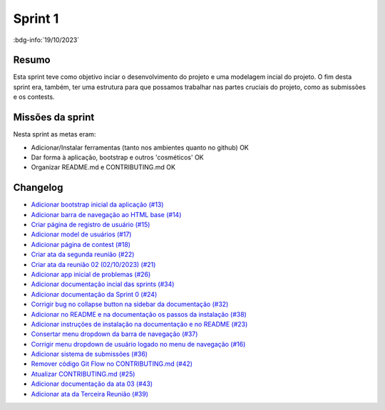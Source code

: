 Sprint 1
========

:bdg-info:`19/10/2023`

Resumo
------

Esta sprint teve como objetivo inciar o desenvolvimento do projeto e uma
modelagem incial do projeto. O fim desta sprint era, também, ter uma estrutura
para que possamos trabalhar nas partes cruciais do projeto, como as submissões
e os contests.


Missões da sprint
-----------------

Nesta sprint as metas eram:

- Adicionar/Instalar ferramentas (tanto nos ambientes quanto no github)  OK
- Dar forma à aplicação, bootstrap e outros 'cosméticos'  OK
- Organizar README.md e CONTRIBUTING.md  OK

Changelog
---------

- `Adicionar bootstrap inicial da aplicação (#13) <https://github.com/unb-mds/2023-2-Squad06/pull/13>`_
- `Adicionar barra de navegação ao HTML base (#14)  <https://github.com/unb-mds/2023-2-Squad06/pull/14>`_
- `Criar página de registro de usuário (#15) <https://github.com/unb-mds/2023-2-Squad06/issues/15>`_
- `Adicionar model de usuários (#17) <https://github.com/unb-mds/2023-2-Squad06/pull/17>`_
- `Adicionar página de contest (#18)  <https://github.com/unb-mds/2023-2-Squad06/pull/18>`_
- `Criar ata da segunda reunião (#22) <https://github.com/unb-mds/2023-2-Squad06/pull/22>`_
- `Criar ata da reunião 02 (02/10/2023) (#21) <https://github.com/unb-mds/2023-2-Squad06/issues/21>`_
- `Adicionar app inicial de problemas (#26) <https://github.com/unb-mds/2023-2-Squad06/pull/26>`_
- `Adicionar documentação incial das sprints (#34) <https://github.com/unb-mds/2023-2-Squad06/pull/34>`_
- `Adicionar documentação da Sprint 0 (#24) <https://github.com/unb-mds/2023-2-Squad06/issues/24>`_
- `Corrigir bug no collapse button na sidebar da documentação (#32) <https://github.com/unb-mds/2023-2-Squad06/issues/32>`_
- `Adicionar no README e na documentação os passos da instalação (#38) <https://github.com/unb-mds/2023-2-Squad06/pull/38>`_
- `Adicionar instruções de instalação na documentação e no README (#23) <https://github.com/unb-mds/2023-2-Squad06/issues/23>`_
- `Consertar menu dropdown da barra de navegação (#37) <https://github.com/unb-mds/2023-2-Squad06/pull/37>`_
- `Corrigir menu dropdown de usuário logado no menu de navegação (#16) <https://github.com/unb-mds/2023-2-Squad06/issues/16>`_
- `Adicionar sistema de submissões (#36) <https://github.com/unb-mds/2023-2-Squad06/pull/36>`_
- `Remover código Git Flow no CONTRIBUTING.md (#42) <https://github.com/unb-mds/2023-2-Squad06/pull/42>`_
- `Atualizar CONTRIBUTING.md (#25) <https://github.com/unb-mds/2023-2-Squad06/issues/25>`_
- `Adicionar documentação da ata 03 (#43) <https://github.com/unb-mds/2023-2-Squad06/pull/43>`_
- `Adicionar ata da Terceira Reunião (#39) <https://github.com/unb-mds/2023-2-Squad06/issues/39>`_
